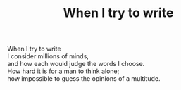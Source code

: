 :PROPERTIES:
:ID:       FEB82C2B-37A5-45BF-9128-9600F2DE4660
:SLUG:     when-i-try-to-write
:END:
#+filetags: :poetry:
#+title: When I try to write

#+BEGIN_VERSE
When I try to write
I consider millions of minds,
and how each would judge the words I choose.
How hard it is for a man to think alone;
how impossible to guess the opinions of a multitude.
#+END_VERSE
